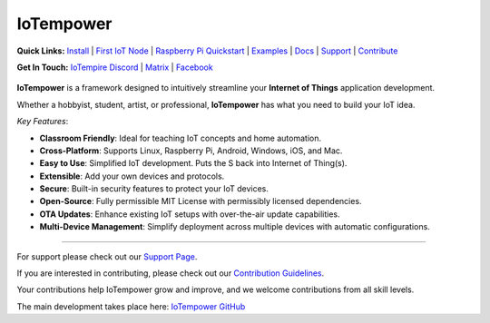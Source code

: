 ==========
IoTempower
==========

.. |IoTempower Badge| image:: https://img.shields.io/badge/IoTempower-0.9.3-purple.svg
    :target: https://github.com/iotempire/iotempower
    :alt: IoTempower version 0.9.3
.. |MIT License Badge| image:: https://img.shields.io/badge/license-MIT-blue.svg
    :target: https://opensource.org/licenses/MIT
    :alt: MIT License
.. |Platforms Badge| image:: https://img.shields.io/badge/Platforms-Linux%20%7C%20Raspberry%20Pi%20%7C%20Android%20%7C%20Windows%20%7C%20iOS%20%7C%20Mac-darkgreen.svg
    :target: https://github.com/iotempire/iotempower#supported-platforms
    :alt: Platforms: Linux | Raspberry Pi | Android | Windows | iOS | Mac

|IoTempower Badge| |MIT License Badge| |Platforms Badge|


**Quick Links:** `Install <https://github.com/iotempire/iotempower/blob/master/doc/installation.rst>`__ |
`First IoT Node <https://github.com/iotempire/iotempower/blob/master/doc/first-node.rst>`__ |
`Raspberry Pi Quickstart <https://github.com/iotempire/iotempower/blob/master/doc/quickstart-pi.rst>`__ |
`Examples <https://github.com/iotempire/iotempower/tree/master/examples>`__ |
`Docs <https://github.com/iotempire/iotempower/blob/master/doc/index-doc.rst>`_ |
`Support <https://github.com/iotempire/iotempower/blob/master/.github/SUPPORT.md>`_ |
`Contribute <https://github.com/iotempire/iotempower/blob/master/.github/CONTRIBUTING.md>`_ 


**Get In Touch:** `IoTempire Discord <https://discord.gg/9gq8Q9p6r3>`_ |
`Matrix <https://riot.im/app/#/room/#iotempower:matrix.org>`_ |
`Facebook <https://www.facebook.com/groups/2284490571612435/>`_


.. figure:: /doc/images/system-architecture.png
   :width: 40%
   :figwidth: 80%
   :align: center
   :alt: IoTempower System Architecture


**IoTempower** is a framework designed to intuitively streamline your **Internet of Things** application development. 

Whether a hobbyist, student, artist, or professional, **IoTempower** has what you need to build your IoT idea.

*Key Features*:

- **Classroom Friendly**: Ideal for teaching IoT concepts and home automation.

- **Cross-Platform**: Supports Linux, Raspberry Pi, Android, Windows, iOS, and Mac.

- **Easy to Use**: Simplified IoT development. Puts the S back into Internet of Thing(s).

- **Extensible**: Add your own devices and protocols.

- **Secure**: Built-in security features to protect your IoT devices.

- **Open-Source**: Fully permissible MIT License with permissibly licensed dependencies.

- **OTA Updates**: Enhance existing IoT setups with over-the-air update capabilities.

- **Multi-Device Management**: Simplify deployment across multiple devices with automatic configurations.


----------

For support please check out our `Support Page <https://github.com/iotempire/iotempower/blob/master/.github/SUPPORT.md>`_.

If you are interested in contributing, please check out our `Contribution Guidelines <https://github.com/iotempire/iotempower/blob/master/.github/CONTRIBUTING.md>`_. 

Your contributions help IoTempower grow and improve, and we welcome contributions from all skill levels.

The main development takes place here: `IoTempower GitHub <https://github.com/iotempire/iotempower>`_

